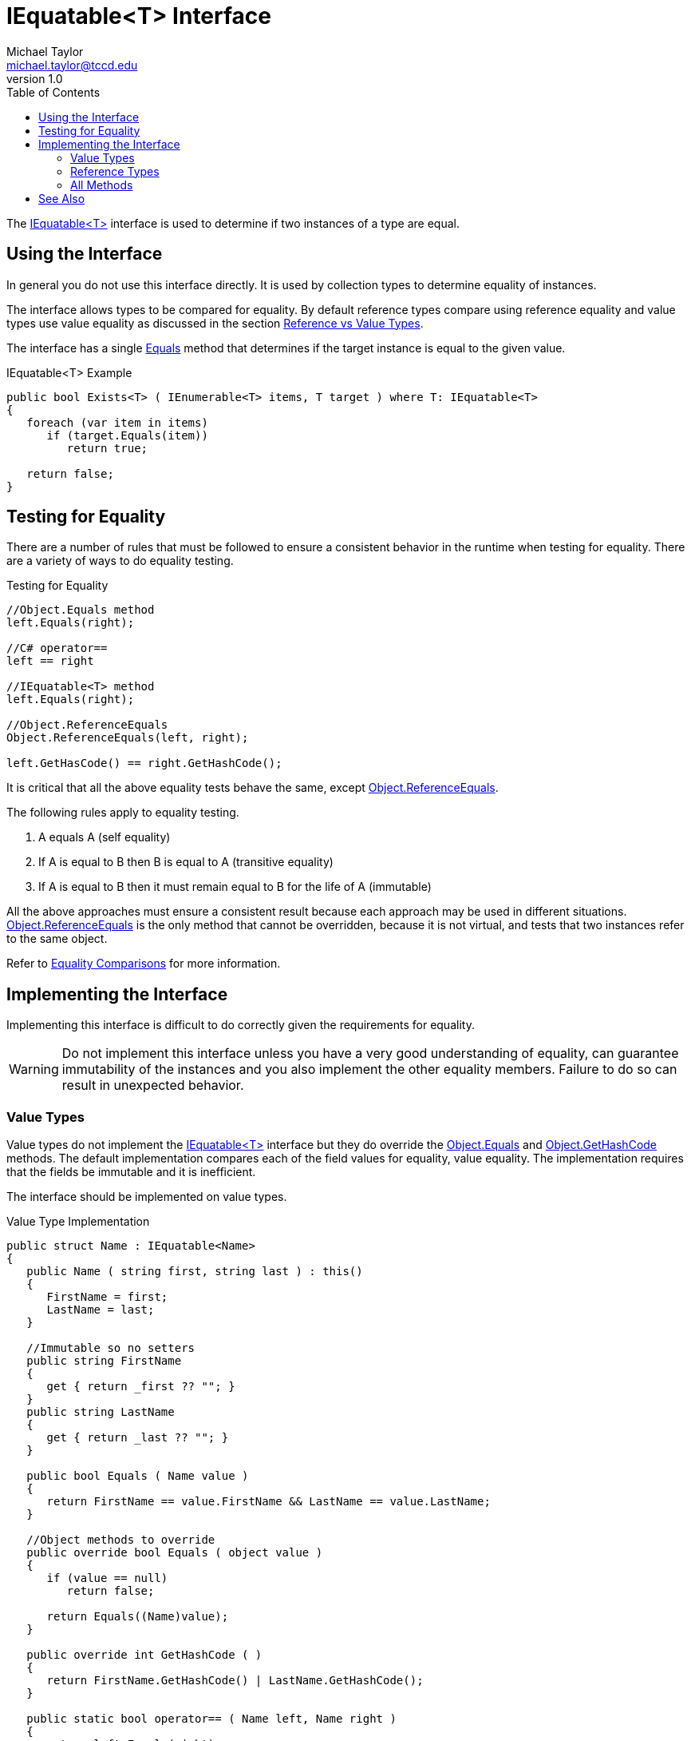= IEquatable<T> Interface
Michael Taylor <michael.taylor@tccd.edu>
v1.0
:toc:

The https://docs.microsoft.com/en-us/dotnet/api/system.iequatable-1[IEquatable<T>] interface is used to determine if two instances of a type are equal.

== Using the Interface 

In general you do not use this interface directly.
It is used by collection types to determine equality of instances.

The interface allows types to be compared for equality.
By default reference types compare using reference equality and value types use value equality as discussed in the section link:..\chapter-5\ref-vs-value-types.adoc[Reference vs Value Types].

The interface has a single https://docs.microsoft.com/en-us/dotnet/api/system.iequatable-1.equals[Equals] method that determines if the target instance is equal to the given value.

.IEquatable<T> Example
[source,csharp]
----
public bool Exists<T> ( IEnumerable<T> items, T target ) where T: IEquatable<T>
{
   foreach (var item in items)
      if (target.Equals(item))
         return true;

   return false;
}
----

== Testing for Equality

There are a number of rules that must be followed to ensure 
a consistent behavior in the runtime when testing for equality.
There are a variety of ways to do equality testing.

.Testing for Equality
[source,csharp]
----
//Object.Equals method
left.Equals(right);

//C# operator==
left == right

//IEquatable<T> method
left.Equals(right);

//Object.ReferenceEquals
Object.ReferenceEquals(left, right);

left.GetHasCode() == right.GetHashCode();
----

It is critical that all the above equality tests behave the same, except https://docs.microsoft.com/en-us/dotnet/api/system.object.referenceequals[Object.ReferenceEquals].

The following rules apply to equality testing.

. A equals A (self equality)
. If A is equal to B then B is equal to A (transitive equality)
. If A is equal to B then it must remain equal to B for the life of A (immutable)

All the above approaches must ensure a consistent result because each approach may be used in different situations.
https://docs.microsoft.com/en-us/dotnet/api/system.object.referenceequals[Object.ReferenceEquals] is the only method that cannot be overridden, because it is not virtual, and tests that two instances refer to the same object.

Refer to https://docs.microsoft.com/en-us/dotnet/csharp/programming-guide/statements-expressions-operators/equality-comparisons[Equality Comparisons] for more information.

== Implementing the Interface

Implementing this interface is difficult to do correctly given the requirements for equality.

WARNING: Do not implement this interface unless you have a very good understanding of equality, can guarantee immutability of the instances and you also implement the other equality members. Failure to do so can result in unexpected behavior.

=== Value Types

Value types do not implement the https://docs.microsoft.com/en-us/dotnet/api/system.iequatable-1[IEquatable<T>] interface but they do override the https://docs.microsoft.com/en-us/dotnet/api/system.object.equals[Object.Equals] and https://docs.microsoft.com/en-us/dotnet/api/system.object.gethashcode[Object.GetHashCode] methods.
The default implementation compares each of the field values for equality, value equality.
The implementation requires that the fields be immutable and it is inefficient.

The interface should be implemented on value types.

.Value Type Implementation
[source,csharp]
----
public struct Name : IEquatable<Name>
{
   public Name ( string first, string last ) : this()
   {
      FirstName = first;
      LastName = last;
   }

   //Immutable so no setters
   public string FirstName 
   { 
      get { return _first ?? ""; }      
   }
   public string LastName 
   { 
      get { return _last ?? ""; }
   }

   public bool Equals ( Name value )
   {
      return FirstName == value.FirstName && LastName == value.LastName;
   }

   //Object methods to override
   public override bool Equals ( object value )
   {
      if (value == null)
         return false;

      return Equals((Name)value);
   }

   public override int GetHashCode ( )
   {
      return FirstName.GetHashCode() | LastName.GetHashCode();
   }

   public static bool operator== ( Name left, Name right )
   {
      return left.Equals(right);
   }

   public static bool operator!= ( Name left, Name right )
   {
      return !left.Equals(right);
   }

   private readonly string _first, _last;
}
----

NOTE: When creating a value type implement the https://docs.microsoft.com/en-us/dotnet/api/system.iequatable-1[IEquatable<T>] interface.

=== Reference Types

Reference types do not implement any of the above methods by default and they generally should not.
The default implementation for reference types is the correct, efficient implementation.

If you do implement these methods then take note of the following issues.

- You cannot compare anything to `null` otherwise it will cause an infinite loop.
- Two values pointing to the same instance must always be equal.
- As already mentioned equality is for the life of the values and cannot change based upon fields within the data.

=== All Methods

In the value type implementation notice that the following functionality was implemented for equality.
It is necessary to implement all these to ensure equality works right.

- https://docs.microsoft.com/en-us/dotnet/api/system.iequatable-1.equals[IEquatable<T>.Equals] method
- https://docs.microsoft.com/en-us/dotnet/api/system.object.equals[Object.Equals] method
- https://docs.microsoft.com/en-us/dotnet/api/system.object.gethashcode[Object.GetHashCode] 
method
- https://docs.microsoft.com/en-us/dotnet/csharp/language-reference/operators/equality-operators[C# equality operator]
- https://docs.microsoft.com/en-us/dotnet/csharp/language-reference/operators/equality-operators[C# inequality operator]

The C# operators are only used in languages that support the operators and they do not automatically call the appropriate method.
If you implement one you have to implement both.

The https://docs.microsoft.com/en-us/dotnet/api/system.object.gethashcode[Object.GetHashCode] 
method has to return a, generally unique, integer value for the given value. 
This value is used in things like dictionaries.

Finally notice in the value type implementation that the type is immutable. 
If a type is mutable then it cannot use any fields for equality that can change.
Once two values are equal they must remain equal for the life of the instances.

== See Also

link:readme.adoc[Collections] +
link:interfaces.adoc[Interfaces] +
link:..\chapter-5\ref-vs-value-types.adoc[Reference vs Value Types] +
https://docs.microsoft.com/en-us/dotnet/api/system.iequatable-1[.NET IEquatable<T> Interface] +
https://docs.microsoft.com/en-us/dotnet/csharp/programming-guide/statements-expressions-operators/equality-comparisons[Equality Comparisons] +